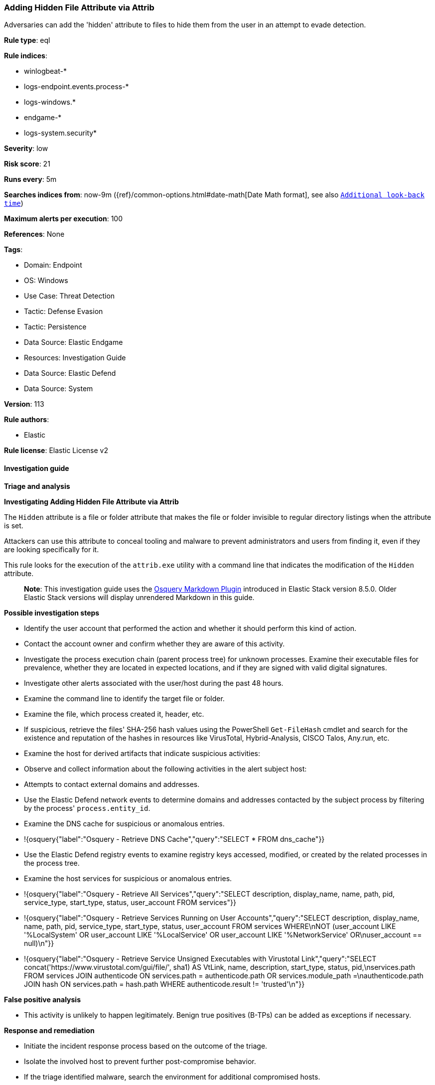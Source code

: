 [[prebuilt-rule-8-14-9-adding-hidden-file-attribute-via-attrib]]
=== Adding Hidden File Attribute via Attrib

Adversaries can add the 'hidden' attribute to files to hide them from the user in an attempt to evade detection.

*Rule type*: eql

*Rule indices*: 

* winlogbeat-*
* logs-endpoint.events.process-*
* logs-windows.*
* endgame-*
* logs-system.security*

*Severity*: low

*Risk score*: 21

*Runs every*: 5m

*Searches indices from*: now-9m ({ref}/common-options.html#date-math[Date Math format], see also <<rule-schedule, `Additional look-back time`>>)

*Maximum alerts per execution*: 100

*References*: None

*Tags*: 

* Domain: Endpoint
* OS: Windows
* Use Case: Threat Detection
* Tactic: Defense Evasion
* Tactic: Persistence
* Data Source: Elastic Endgame
* Resources: Investigation Guide
* Data Source: Elastic Defend
* Data Source: System

*Version*: 113

*Rule authors*: 

* Elastic

*Rule license*: Elastic License v2


==== Investigation guide



*Triage and analysis*



*Investigating Adding Hidden File Attribute via Attrib*


The `Hidden` attribute is a file or folder attribute that makes the file or folder invisible to regular directory listings when the attribute is set. 

Attackers can use this attribute to conceal tooling and malware to prevent administrators and users from finding it, even if they are looking specifically for it.

This rule looks for the execution of the `attrib.exe` utility with a command line that indicates the modification of the `Hidden` attribute.

> **Note**:
> This investigation guide uses the https://www.elastic.co/guide/en/security/master/invest-guide-run-osquery.html[Osquery Markdown Plugin] introduced in Elastic Stack version 8.5.0. Older Elastic Stack versions will display unrendered Markdown in this guide.


*Possible investigation steps*


- Identify the user account that performed the action and whether it should perform this kind of action.
- Contact the account owner and confirm whether they are aware of this activity.
- Investigate the process execution chain (parent process tree) for unknown processes. Examine their executable files for prevalence, whether they are located in expected locations, and if they are signed with valid digital signatures.
- Investigate other alerts associated with the user/host during the past 48 hours.
- Examine the command line to identify the target file or folder.
  - Examine the file, which process created it, header, etc.
  - If suspicious, retrieve the files' SHA-256 hash values using the PowerShell `Get-FileHash` cmdlet and search for the existence and reputation of the hashes in resources like VirusTotal, Hybrid-Analysis, CISCO Talos, Any.run, etc.
- Examine the host for derived artifacts that indicate suspicious activities:
  - Observe and collect information about the following activities in the alert subject host:
    - Attempts to contact external domains and addresses.
      - Use the Elastic Defend network events to determine domains and addresses contacted by the subject process by filtering by the process' `process.entity_id`.
      - Examine the DNS cache for suspicious or anomalous entries.
        - !{osquery{"label":"Osquery - Retrieve DNS Cache","query":"SELECT * FROM dns_cache"}}
    - Use the Elastic Defend registry events to examine registry keys accessed, modified, or created by the related processes in the process tree.
    - Examine the host services for suspicious or anomalous entries.
      - !{osquery{"label":"Osquery - Retrieve All Services","query":"SELECT description, display_name, name, path, pid, service_type, start_type, status, user_account FROM services"}}
      - !{osquery{"label":"Osquery - Retrieve Services Running on User Accounts","query":"SELECT description, display_name, name, path, pid, service_type, start_type, status, user_account FROM services WHERE\nNOT (user_account LIKE '%LocalSystem' OR user_account LIKE '%LocalService' OR user_account LIKE '%NetworkService' OR\nuser_account == null)\n"}}
      - !{osquery{"label":"Osquery - Retrieve Service Unsigned Executables with Virustotal Link","query":"SELECT concat('https://www.virustotal.com/gui/file/', sha1) AS VtLink, name, description, start_type, status, pid,\nservices.path FROM services JOIN authenticode ON services.path = authenticode.path OR services.module_path =\nauthenticode.path JOIN hash ON services.path = hash.path WHERE authenticode.result != 'trusted'\n"}}


*False positive analysis*


- This activity is unlikely to happen legitimately. Benign true positives (B-TPs) can be added as exceptions if necessary.


*Response and remediation*


- Initiate the incident response process based on the outcome of the triage.
- Isolate the involved host to prevent further post-compromise behavior.
- If the triage identified malware, search the environment for additional compromised hosts.
  - Implement temporary network rules, procedures, and segmentation to contain the malware.
  - Stop suspicious processes.
  - Immediately block the identified indicators of compromise (IoCs).
  - Inspect the affected systems for additional malware backdoors like reverse shells, reverse proxies, or droppers that attackers could use to reinfect the system.
- Remove and block malicious artifacts identified during triage.
- Run a full antimalware scan. This may reveal additional artifacts left in the system, persistence mechanisms, and malware components.
- Investigate credential exposure on systems compromised or used by the attacker to ensure all compromised accounts are identified. Reset passwords for these accounts and other potentially compromised credentials, such as email, business systems, and web services.
- Determine the initial vector abused by the attacker and take action to prevent reinfection through the same vector.
- Using the incident response data, update logging and audit policies to improve the mean time to detect (MTTD) and the mean time to respond (MTTR).


==== Rule query


[source, js]
----------------------------------
process where host.os.type == "windows" and event.type == "start" and
  (process.name : "attrib.exe" or ?process.pe.original_file_name == "ATTRIB.EXE") and process.args : "+h" and
  not (process.parent.name: "cmd.exe" and process.command_line: "attrib  +R +H +S +A *.cui")

----------------------------------

*Framework*: MITRE ATT&CK^TM^

* Tactic:
** Name: Defense Evasion
** ID: TA0005
** Reference URL: https://attack.mitre.org/tactics/TA0005/
* Technique:
** Name: File and Directory Permissions Modification
** ID: T1222
** Reference URL: https://attack.mitre.org/techniques/T1222/
* Sub-technique:
** Name: Windows File and Directory Permissions Modification
** ID: T1222.001
** Reference URL: https://attack.mitre.org/techniques/T1222/001/
* Technique:
** Name: Hide Artifacts
** ID: T1564
** Reference URL: https://attack.mitre.org/techniques/T1564/
* Sub-technique:
** Name: Hidden Files and Directories
** ID: T1564.001
** Reference URL: https://attack.mitre.org/techniques/T1564/001/
* Tactic:
** Name: Persistence
** ID: TA0003
** Reference URL: https://attack.mitre.org/tactics/TA0003/
